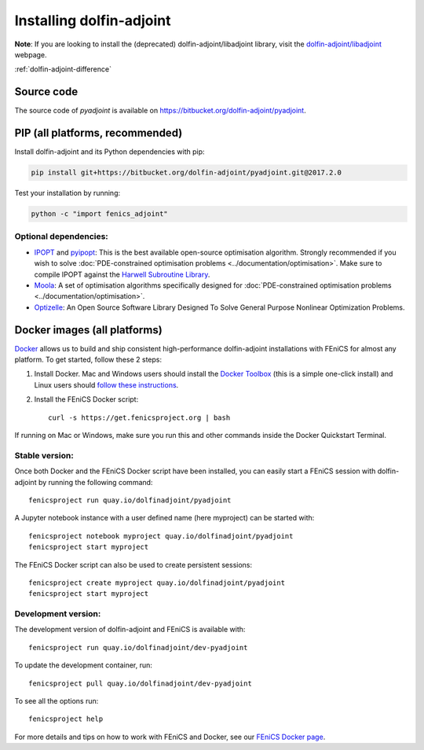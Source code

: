 .. _download:

*************************
Installing dolfin-adjoint
*************************

**Note**: If you are looking to install the (deprecated) dolfin-adjoint/libadjoint library, visit the `dolfin-adjoint/libadjoint`_ webpage.

:ref:`dolfin-adjoint-difference`

.. _dolfin-adjoint/libadjoint: http://dolfin-adjoint-doc.readthedocs.io/en/latest/download/index.html

Source code
===========

The source code of `pyadjoint` is available on https://bitbucket.org/dolfin-adjoint/pyadjoint.

PIP (all platforms, recommended)
================================

Install dolfin-adjoint and its Python dependencies with pip:

.. code-block:: bash

    pip install git+https://bitbucket.org/dolfin-adjoint/pyadjoint.git@2017.2.0

Test your installation by running:

.. code-block:: bash

    python -c "import fenics_adjoint"

Optional dependencies:
----------------------

- `IPOPT`_ and `pyipopt`_: This is the best available open-source optimisation algorithm. Strongly recommended if you wish to solve :doc:`PDE-constrained optimisation problems <../documentation/optimisation>`. Make sure to compile IPOPT against the `Harwell Subroutine Library`_.

- `Moola`_: A set of optimisation algorithms specifically designed for :doc:`PDE-constrained optimisation problems <../documentation/optimisation>`.

- `Optizelle`_: An Open Source Software Library Designed To Solve General Purpose Nonlinear Optimization Problems.

.. _FEniCS: http://fenicsproject.org
.. _Optizelle: http://www.optimojoe.com/products/optizelle
.. _SLEPc: http://www.grycap.upv.es/slepc/
.. _IPOPT: https://projects.coin-or.org/Ipopt
.. _pyipopt: https://github.com/xuy/pyipopt
.. _moola: https://github.com/funsim/moola
.. _Harwell Subroutine Library: http://www.hsl.rl.ac.uk/ipopt/
.. _their installation instructions: http://fenicsproject.org/download




Docker images (all platforms)
=============================

`Docker <https://www.docker.com>`_ allows us to build and ship
consistent high-performance dolfin-adjoint installations with FEniCS for almost any
platform. To get started, follow these 2 steps:

#. Install Docker. Mac and Windows users should install the `Docker
   Toolbox <https://www.docker.com/products/docker-toolbox>`_ (this is
   a simple one-click install) and Linux users should `follow these
   instructions <https://docs.docker.com/linux/step_one/>`_.
#. Install the FEniCS Docker script::

    curl -s https://get.fenicsproject.org | bash

If running on Mac or Windows, make sure you run this and other
commands inside the Docker Quickstart Terminal.

Stable version:
---------------
Once both Docker and the FEniCS Docker script have been installed, you can
easily start a FEniCS session with dolfin-adjoint by running the following
command::

    fenicsproject run quay.io/dolfinadjoint/pyadjoint

A Jupyter notebook instance with a user defined name (here myproject) can be started with::

    fenicsproject notebook myproject quay.io/dolfinadjoint/pyadjoint
    fenicsproject start myproject

The FEniCS Docker script can also be used to create persistent sessions::

    fenicsproject create myproject quay.io/dolfinadjoint/pyadjoint
    fenicsproject start myproject

Development version:
--------------------
The development version of dolfin-adjoint and FEniCS is available with::

    fenicsproject run quay.io/dolfinadjoint/dev-pyadjoint


To update the development container, run::

    fenicsproject pull quay.io/dolfinadjoint/dev-pyadjoint

To see all the options run::

    fenicsproject help

For more details and tips on how to work with FEniCS and Docker, see
our `FEniCS Docker page
<http://fenics-containers.readthedocs.org/en/latest/>`_.

